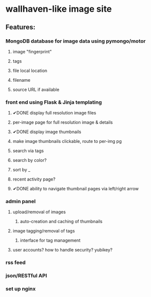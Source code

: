 * wallhaven-like image site
** Features:
*** MongoDB database for image data using pymongo/motor
**** image "fingerprint"
**** tags
**** file local location
**** filename
**** source URL if available
*** front end using Flask & Jinja templating
**** ✔DONE display full resolution image files
**** per-image page for full resolution image & details
**** ✔DONE display image thumbnails
**** make image thumbnails clickable, route to per-img pg
**** search via tags
**** search by color?
**** sort by _
**** recent activity page?
**** ✔DONE ability to navigate thumbnail pages via left/right arrow
*** admin panel
**** upload/removal of images
***** auto-creation and caching of thumbnails
**** image tagging/removal of tags
***** interface for tag management
**** user accounts? how to handle security? yubikey?
*** rss feed
*** json/RESTful API
*** set up nginx 
         
